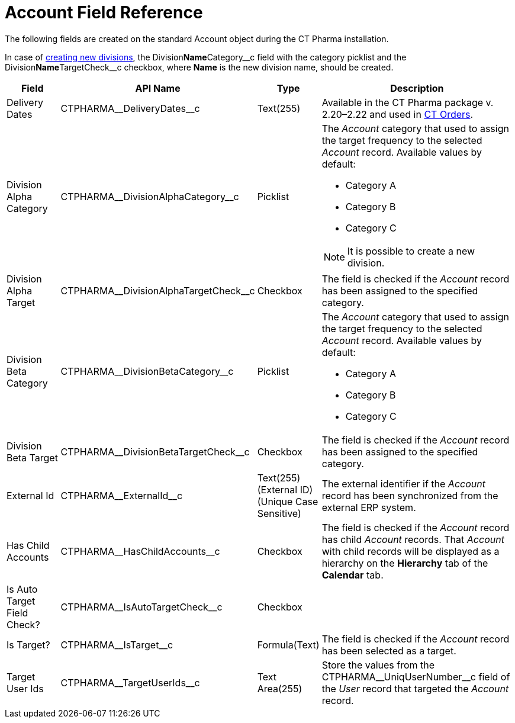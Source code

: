 = Account Field Reference

The following fields are created on the standard
[.object]#Account# object during the CT Pharma installation.

In case of xref:admin-guide/targeting-and-marketing-cycle/configuring-targeting-and-marketing-cycles/managing-targeting/add-and-set-up-divisions.adoc[creating new divisions], the [.apiobject]#Division**Name**Category\__c# field with the category
picklist and the [.apiobject]#Division**Name**TargetCheck__c# checkbox, where *Name* is the new division name, should be created.

[width="100%",cols="15%,20%,10%,55%"]
|===
|*Field* |*API Name* |*Type* |*Description*

|Delivery Dates |[.apiobject]#CTPHARMA\__DeliveryDates__c# |Text(255)
|Available in the CT Pharma package v. 2.20–2.22 and used in xref:ctorders:ct-orders-solution/index.adoc[CT Orders].

|Division Alpha Category |[.apiobject]#CTPHARMA\__DivisionAlphaCategory__c#
|Picklist a|
The _Account_ category that used to assign the target frequency to the selected _Account_ record. Available values by default:

* Category A
* Category B
* Category C

NOTE: It is possible to create a new division.

|Division Alpha Target
|[.apiobject]#CTPHARMA\__DivisionAlphaTargetCheck__c# |Checkbox |The field is checked if the _Account_ record has been assigned to the specified category.

|Division Beta Category |[.apiobject]#CTPHARMA\__DivisionBetaCategory__c#
|Picklist a|
The _Account_ category that used to assign the target frequency to the selected _Account_ record. Available values by default:

* Category A
* Category B
* Category C

|Division Beta Target |[.apiobject]#CTPHARMA\__DivisionBetaTargetCheck__c#
|Checkbox |The field is checked if the _Account_ record has been assigned to the specified category.

|External Id |[.apiobject]#CTPHARMA\__ExternalId__c# |Text(255) (External ID)
(Unique Case Sensitive) |The external identifier if the _Account_ record has been synchronized from the external ERP system.

|Has Child Accounts |[.apiobject]#CTPHARMA\__HasChildAccounts__c#
|Checkbox |The field is checked if the _Account_ record has child _Account_ records. That _Account_ with child records will be displayed as a hierarchy on the *Hierarchy* tab of the *Calendar* tab.

|Is Auto Target Field Check? |[.apiobject]#CTPHARMA\__IsAutoTargetCheck__c#
|Checkbox |

|Is Target? |[.apiobject]#CTPHARMA\__IsTarget__c# |Formula(Text) |The field is checked if the _Account_ record has been selected as a target.

|Target User Ids |[.apiobject]#CTPHARMA\__TargetUserIds__c# |Text Area(255)
|Store the values from the [.apiobject]#CTPHARMA\__UniqUserNumber__c# field of the _User_ record that targeted the _Account_ record.
|===
